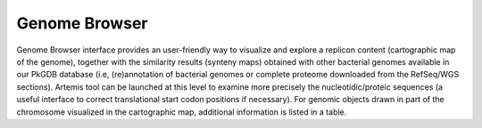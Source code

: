 ##############
Genome Browser
##############

Genome Browser interface provides an user-friendly way to visualize and explore a replicon content 
(cartographic map of the genome), together with the similarity results (synteny maps) obtained with other 
bacterial genomes available in our PkGDB database (i.e, (re)annotation of bacterial genomes or 
complete proteome downloaded from the RefSeq/WGS sections). 
Artemis tool can be launched at this level to examine more precisely the nucleotidic/proteic sequences 
(a useful interface to correct translational start codon positions if necessary). 
For genomic objects drawn in part of the chromosome visualized in the cartographic map, additional information 
is listed in a table.
